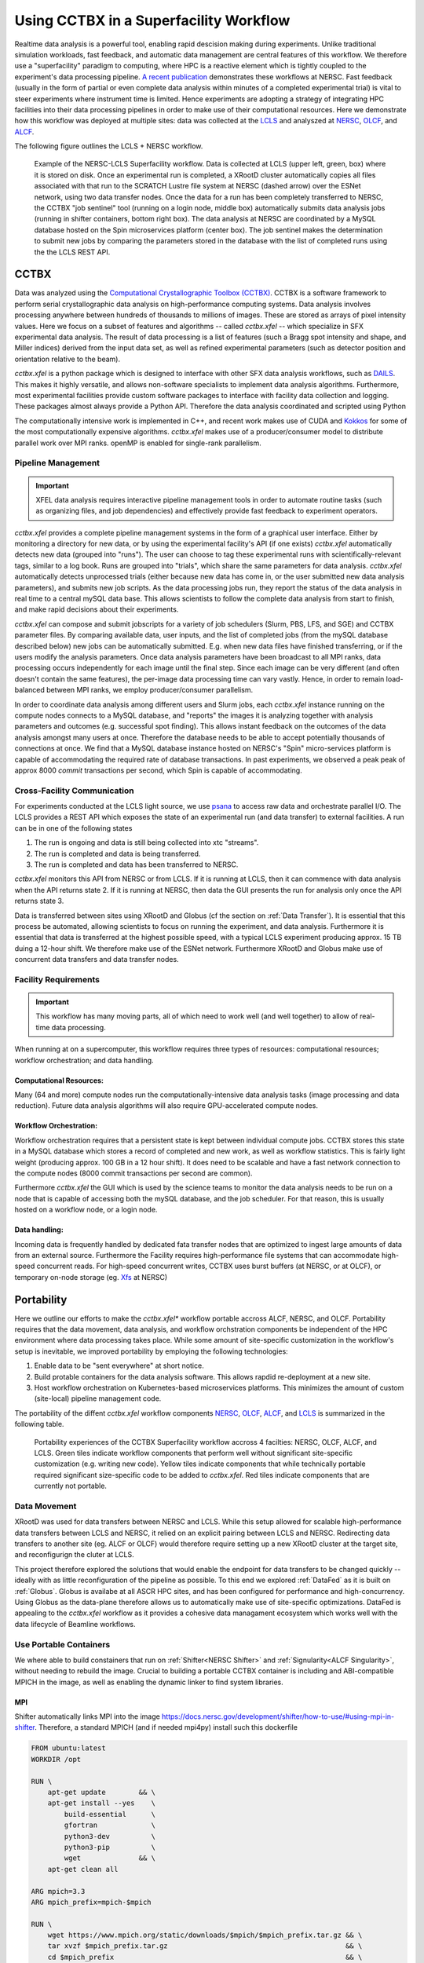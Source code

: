 Using CCTBX in a Superfacility Workflow
========================================

Realtime data analysis is a powerful tool, enabling rapid descision making
during experiments. Unlike traditional simulation workloads, fast feedback, and
automatic data management are central features of this workflow. We therefore
use a "superfacility" paradigm to computing, where HPC is a reactive element
which is tightly coupled to the experiment's data processing pipeline. `A
recent publication <https://arxiv.org/abs/2106.11469>`_ demonstrates these
workflows at NERSC. Fast feedback (usually in the form of partial or even
complete data analysis within minutes of a completed experimental trial) is
vital to steer experiments where instrument time is limited. Hence experiments
are adopting a strategy of integrating HPC facilities into their data processing
pipelines in order to make use of their computational resources.  Here we
demonstrate how this workflow was deployed at multiple sites: data was collected
at the `LCLS <https://lcls.slac.stanford.edu/>`_ and analyszed at `NERSC
<https://www.nersc.gov>`_, `OLCF <https://lcls.slac.stanford.edu/>`_, and `ALCF
<https://www.alcf.anl.gov/>`_.

The following figure outlines the LCLS + NERSC workflow.

.. figure:: ./assets/cctbx_workflow.png

    Example of the NERSC-LCLS Superfacility workflow. Data is collected at LCLS
    (upper left, green, box) where it is stored on disk. Once an experimental
    run is completed, a XRootD cluster automatically copies all files associated
    with that run to the SCRATCH Lustre file system at NERSC (dashed arrow) over
    the ESNet network, using two data transfer nodes. Once the data for a run
    has been completely transferred to NERSC, the CCTBX "job sentinel" tool
    (running on a login node, middle box) automatically submits data analysis
    jobs (running in shifter containers, bottom right box). The data analysis at
    NERSC are coordinated by a MySQL database hosted on the Spin microservices
    platform (center box). The job sentinel makes the determination to submit
    new jobs by comparing the parameters stored in the database with the list of
    completed runs using the the LCLS REST API.


CCTBX
-----

Data was analyzed using the `Computational Crystallographic Toolbox (CCTBX)
<https://github.com/cctbx/cctbx_project>`_. CCTBX is a software framework to
perform serial crystallographic data analysis on high-performance computing
systems. Data analysis involves processing anywhere between hundreds of
thousands to millions of images. These are stored as arrays of pixel intensity
values. Here we focus on a subset of features and algorithms -- called
*cctbx.xfel* -- which specialize in SFX experimental data analysis. The result
of data processing is a list of features (such a Bragg spot intensity and shape,
and Miller indices) derived from the input data set, as well as refined
experimental parameters (such as detector position and orientation relative to
the beam).

*cctbx.xfel* is a python package which is designed to interface with other SFX
data analysis workflows, such as `DAILS <https://dials.github.io/>`_. This makes
it highly versatile, and allows non-software specialists to implement data
analysis algorithms. Furthermore, most experimental facilities provide custom
software packages to interface with facility data collection and logging. These
packages almost always provide a Python API. Therefore the data analysis
coordinated and scripted using Python

The computationally intensive work is implemented in C++, and recent work makes
use of CUDA and `Kokkos <https://github.com/kokkos/kokkos>`_ for some of the
most computationally expensive algorithms. *cctbx.xfel* makes use of a
producer/consumer model to distribute parallel work over MPI ranks. openMP is
enabled for single-rank parallelism.


Pipeline Management
^^^^^^^^^^^^^^^^^^^

.. important::
    XFEL data analysis requires interactive pipeline management tools in order
    to automate routine tasks (such as organizing files, and job dependencies)
    and effectively provide fast feedback to experiment operators.

*cctbx.xfel* provides a complete pipeline management systems in the form of a
graphical user interface. Either by monitoring a directory for new data, or by
using the experimental facility's API (if one exists) *cctbx.xfel*
automatically detects new data (grouped into "runs"). The user can choose to
tag these experimental runs with scientifically-relevant tags, similar to a log
book. Runs are grouped into "trials", which share the same parameters for data
analysis. *cctbx.xfel* automatically detects unprocessed trials (either because
new data has come in, or the user submitted new data analysis parameters), and
submits new job scripts. As the data processing jobs run, they report the
status of the data analysis in real time to a central mySQL data base. This
allows scientists to follow the complete data analysis from start to finish,
and make rapid decisions about their experiments.

*cctbx.xfel* can compose and submit jobscripts for a variety of job schedulers
(Slurm, PBS, LFS, and SGE) and CCTBX parameter files. By comparing available
data, user inputs, and the list of completed jobs (from the mySQL database
described below) new jobs can be automatically submitted. E.g. when new data
files have finished transferring, or if the users modify the analysis
parameters. Once data analysis parameters have been broadcast to all MPI ranks,
data processing occurs independently for each image until the final step. Since
each image can be very different (and often doesn't contain the same features),
the per-image data processing time can vary vastly.  Hence, in order to remain
load-balanced between MPI ranks, we employ producer/consumer parallelism.

In order to coordinate data analysis among different users and Slurm jobs, each
*cctbx.xfel* instance running on the compute nodes connects to a MySQL
database, and "reports" the images it is analyzing together with analysis
parameters and outcomes (e.g. successful spot finding). This allows instant
feedback on the outcomes of the data analysis amongst many users at once.
Therefore the database needs to be able to accept potentially thousands of
connections at once. We find that a MySQL database instance hosted on NERSC's
"Spin" micro-services platform is capable of accommodating the required rate
of database transactions. In past experiments, we observed a peak peak of
approx 8000 *commit* transactions per second, which Spin is capable of
accommodating.


Cross-Facility Communication
^^^^^^^^^^^^^^^^^^^^^^^^^^^^

For experiments conducted at the LCLS light source, we use `psana
<https://github.com/slac-lcls>`_ to access raw data and orchestrate parallel
I/O. The LCLS provides a REST API which exposes the state of an experimental
run (and data transfer) to external facilities. A run can be in one of the
following states

#. The run is ongoing and data is still being collected into xtc "streams".
#. The run is completed and data is being transferred.
#. The run is completed and data has been transferred to NERSC.

*cctbx.xfel* monitors this API from NERSC or from LCLS. If it is running at
LCLS, then it can commence with data analysis when the API returns state 2. If
it is running at NERSC, then data the GUI presents the run for analysis only
once the API returns state 3.

Data is transferred between sites using XRootD and Globus (cf the section on
:ref:`Data Transfer`). It is essential that this process be automated, allowing
scientists to focus on running the experiment, and data analysis. Furthermore it
is essential that data is transferred at the highest possible speed, with a
typical LCLS experiment producing approx. 15 TB duing a 12-hour shift. We
therefore make use of the ESNet network. Furthermore XRootD and Globus make use
of concurrent data transfers and data transfer nodes.


Facility Requirements
^^^^^^^^^^^^^^^^^^^^^

.. important::
    This workflow has many moving parts, all of which need to work well (and
    well together) to allow of real-time data processing.


When running at on a supercomputer, this workflow requires three types of
resources: computational resources; workflow orchestration; and data handling.

Computational Resources:
~~~~~~~~~~~~~~~~~~~~~~~~

Many (64 and more) compute nodes run the computationally-intensive data analysis
tasks (image processing and data reduction). Future data analysis algorithms
will also require GPU-accelerated compute nodes.

Workflow Orchestration:
~~~~~~~~~~~~~~~~~~~~~~~

Workflow orchestration requires that a persistent state is kept between
individual compute jobs.  CCTBX stores this state in a MySQL database which
stores a record of completed and new work, as well as workflow statistics. This
is fairly light weight (producing approx. 100 GB in a 12 hour shift). It does
need to be scalable and have a fast network connection to the compute nodes
(8000 commit transactions per second are common).

Furthermore *cctbx.xfel* the GUI which is used by the science teams to monitor
the data analysis needs to be run on a node that is capable of accessing both
the mySQL database, and the job scheduler. For that reason, this is usually
hosted on  a workflow node, or a login node.

Data handling:
~~~~~~~~~~~~~~

Incoming data is frequently handled by dedicated fata transfer nodes that are
optimized to ingest large amounts of data from an external source. Furthermore
the Facility requires high-performance file systems that can accommodate
high-speed concurrent reads. For high-speed concurrent writes, CCTBX uses burst
buffers (at NERSC, or at OLCF), or temporary on-node storage (eg. `Xfs
<https://docs.nersc.gov/development/shifter/how-to-use/#temporary-xfs-files-for-optimizing-io>`_
at NERSC)


Portability
-----------

Here we outline our efforts to make the *cctbx.xfel** workflow portable accross
ALCF, NERSC, and OLCF. Portability requires that the data movement, data
analysis, and workflow orchstration components be independent of the HPC
environment where data processing takes place. While some amount of
site-specific customization in the workflow's setup is inevitable, we improved
portability by employing the following technologies:

#. Enable data to be "sent everywhere" at short notice.
#. Build protable containers for the data analysis software. This allows rapdid
   re-deployment at a new site.
#. Host workflow orchestration on Kubernetes-based microservices platforms.
   This minimizes the amount of custom (site-local) pipeline management code.

The portability of the diffent *cctbx.xfel* workflow components `NERSC
<https://www.nersc.gov>`_, `OLCF <https://www.olcf.ornl.gov>`_, `ALCF
<https://www.alcf.anl.gov>`_, and `LCLS <https://lcls.slac.stanford.edu/>`_ is
summarized in the following table.

.. figure:: ./assets/cctbx_portability.png

    Portability experiences of the CCTBX Superfacility workflow accross 4
    facilties: NERSC, OLCF, ALCF, and LCLS. Green tiles indicate workflow
    components that perform well without significant site-specific customization
    (e.g.  writing new code). Yellow tiles indicate components that while
    technically portable required significant size-specific code to be added to
    *cctbx.xfel*. Red tiles indicate components that are currently not portable.


Data Movement
^^^^^^^^^^^^^

XRootD was used for data transfers between NERSC and LCLS. While this setup
allowed for scalable high-performance data transfers between LCLS and NERSC, it
relied on an explicit pairing between LCLS and NERSC. Redirecting data transfers
to another site (eg. ALCF or OLCF) would therefore require setting up a new
XRootD cluster at the target site, and reconfigurign the cluter at LCLS.

This project therefore explored the solutions that would enable the endpoint for
data transfers to be changed quickly -- ideally with as little reconfiguration
of the pipeline as possible.  To this end we explored :ref:`DataFed` as it is
built on :ref:`Globus`. Globus is availabe at all ASCR HPC sites, and has been
configured for performance and high-concurrency. Using Globus as the data-plane
therefore allows us to automatically make use of site-specific optimizations.
DataFed is appealing to the *cctbx.xfel* workflow as it provides a cohesive data
managament ecosystem which works well with the data lifecycle of Beamline
workflows.


Use Portable Containers
^^^^^^^^^^^^^^^^^^^^^^^

We where able to build constainers that run on :ref:`Shifter<NERSC Shifter>` and
:ref:`Signularity<ALCF Singularity>`, without needing to rebuild the image.
Crucial to building a portable CCTBX container is including and ABI-compatible
MPICH in the image, as well as enabling the dynamic linker to find system
libraries.

.. _Portable MPI:

MPI
~~~

Shifter automatically links MPI into the image
`<https://docs.nersc.gov/development/shifter/how-to-use/#using-mpi-in-shifter>`_.
Therefore, a standard MPICH (and if needed mpi4py) install such this dockerfile

.. code-block:: docker

    FROM ubuntu:latest
    WORKDIR /opt

    RUN \
        apt-get update        && \
        apt-get install --yes    \
            build-essential      \
            gfortran             \
            python3-dev          \
            python3-pip          \
            wget              && \
        apt-get clean all

    ARG mpich=3.3
    ARG mpich_prefix=mpich-$mpich

    RUN \
        wget https://www.mpich.org/static/downloads/$mpich/$mpich_prefix.tar.gz && \
        tar xvzf $mpich_prefix.tar.gz                                           && \
        cd $mpich_prefix                                                        && \
        ./configure                                                             && \
        make -j 4                                                               && \
        make install                                                            && \
        make clean                                                              && \
        cd ..                                                                   && \
        rm -rf $mpich_prefix

    RUN /sbin/ldconfig

    RUN python3 -m pip install mpi4py

will allow the dynamic linker to link against the system's MPICH at runtime.
Shifter achieves this by mounting NERSC-specific libraries in the image and
automatically prepending this location to :code:`LD_LIBRARY_PATH`. ALCF's
Singularity runtime instead will only prepend the contents of
:code:`SINGULARITYENV_LD_LIBRARY_PATH`.

Linking External libraries
~~~~~~~~~~~~~~~~~~~~~~~~~~

In order to allow containers to resolve system-specific libraries at runtime,
some care needs to taken when building containers. First, the recipe in the
section on :ref:`Portable MPI` (above) ensures that mpi4py is linked against an
ABI-compatible MPICH by building MPICH and using pip to build mpi4py (instead of
using apt and anaconda). This also avoids the use of :code:`RPATH`s, which can
overwrite the :code:`LD_LIBRARY_PATH`. Second sometimes a the executing
environment needs to be able to prepend paths into the :code:`LD_LIBRARY_PATH`
(to overwrite libraries therin). An example of this is used here:
`<https://www.alcf.anl.gov/support-center/theta/singularity-theta>`_ for ALCF
Theta:

.. code-block:: bash

    # Use Cray's Application Binary Independent MPI build
    module swap cray-mpich cray-mpich-abi

    # include CRAY_LD_LIBRARY_PATH in to the system library path
    export LD_LIBRARY_PATH=$CRAY_LD_LIBRARY_PATH:$LD_LIBRARY_PATH
    # also need this additional library
    export LD_LIBRARY_PATH=/opt/cray/wlm_detect/default/lib64/:$LD_LIBRARY_PATH
    # in order to pass environment variables to a Singularity container create the variable
    # with the SINGULARITYENV_ prefix
    export SINGULARITYENV_LD_LIBRARY_PATH=$LD_LIBRARY_PATH

CCTBX exposes a similar variable :code:`DOCKER_LD_LIBRARY_PATH_PRE` by including
:code:`export LD_LIBRARY_PATH=$DOCKER_LD_LIBRARY_PATH_PRE:$LD_LIBRARY_PATH` in
its :code:`entrypoint.sh`. We find that controling the linker's behaviour by
mounting system libraries and modifying the :code:`LD_LIBRARY_PATH` is
sufficient in building a portable CCTBX image.


Workflow Orchestration and Microservices
^^^^^^^^^^^^^^^^^^^^^^^^^^^^^^^^^^^^^^^^

.. attention::
    This section is WIP
    TODO: i) add Jason Kincl's noVNC example; ii) add OLCF Slate experiences -- how to make portable Microservices

